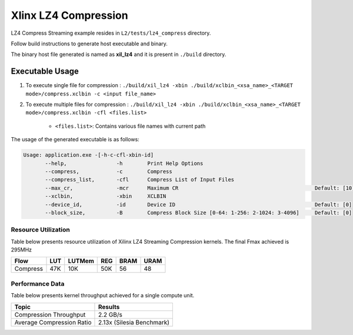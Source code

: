 ================================
Xlinx LZ4 Compression 
================================

LZ4 Compress Streaming example resides in ``L2/tests/lz4_compress`` directory. 

Follow build instructions to generate host executable and binary.

The binary host file generated is named as **xil_lz4** and it is present in ``./build`` directory.

Executable Usage
----------------

1. To execute single file for compression             : ``./build/xil_lz4 -xbin ./build/xclbin_<xsa_name>_<TARGET mode>/compress.xclbin -c <input file_name>``
2. To execute multiple files for compression    : ``./build/xil_lz4 -xbin ./build/xclbin_<xsa_name>_<TARGET mode>/compress.xclbin -cfl <files.list>``

    - ``<files.list>``: Contains various file names with current path

The usage of the generated executable is as follows:

.. code-block:: bash
       
   Usage: application.exe -[-h-c-cfl-xbin-id]
          --help,                -h        Print Help Options
          --compress,            -c        Compress
          --compress_list,       -cfl      Compress List of Input Files
          --max_cr,              -mcr      Maximum CR                                            Default: [10]
          --xclbin,              -xbin     XCLBIN
          --device_id,           -id       Device ID                                             Default: [0]
          --block_size,          -B        Compress Block Size [0-64: 1-256: 2-1024: 3-4096]     Default: [0]

Resource Utilization 
~~~~~~~~~~~~~~~~~~~~~

Table below presents resource utilization of Xilinx LZ4 Streaming Compression kernels. 
The final Fmax achieved is 295MHz                                                                                                                   

========== ===== ====== ===== ===== ===== 
Flow       LUT   LUTMem REG   BRAM  URAM 
========== ===== ====== ===== ===== ===== 
Compress   47K   10K    50K   56    48
========== ===== ====== ===== ===== ===== 

Performance Data
~~~~~~~~~~~~~~~~

Table below presents kernel throughput achieved for a single compute
unit. 

============================= =========================
Topic                         Results
============================= =========================
Compression Throughput        2.2 GB/s
Average Compression Ratio     2.13x (Silesia Benchmark)
============================= =========================

